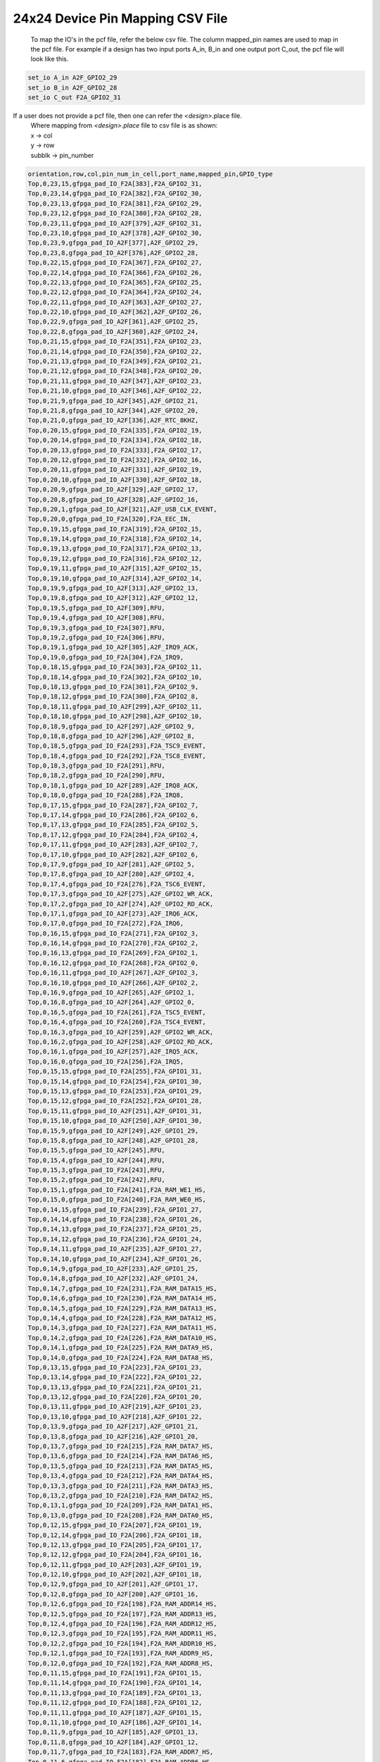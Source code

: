 .. index::
   single: 24x24 Device Pin Mapping CSV file 

24x24 Device Pin Mapping CSV File
======================================


 To map the IO's in the pcf file, refer the below csv file. The column mapped_pin names are used to map in the pcf file.
 For example if a design has two input ports A_in, B_in and one output port C_out, the pcf file will look like this.

.. code-block:: none

   set_io A_in A2F_GPIO2_29
   set_io B_in A2F_GPIO2_28
   set_io C_out F2A_GPIO2_31

If a user does not provide a pcf file, then one can refer the *<design>*.place file.
    | Where mapping from *<design>.place* file to csv file is as shown:
    | x -> col
    | y -> row
    | subblk -> pin_number 

.. code-block:: none

    orientation,row,col,pin_num_in_cell,port_name,mapped_pin,GPIO_type
    Top,0,23,15,gfpga_pad_IO_F2A[383],F2A_GPIO2_31,
    Top,0,23,14,gfpga_pad_IO_F2A[382],F2A_GPIO2_30,
    Top,0,23,13,gfpga_pad_IO_F2A[381],F2A_GPIO2_29,
    Top,0,23,12,gfpga_pad_IO_F2A[380],F2A_GPIO2_28,
    Top,0,23,11,gfpga_pad_IO_A2F[379],A2F_GPIO2_31,
    Top,0,23,10,gfpga_pad_IO_A2F[378],A2F_GPIO2_30,
    Top,0,23,9,gfpga_pad_IO_A2F[377],A2F_GPIO2_29,
    Top,0,23,8,gfpga_pad_IO_A2F[376],A2F_GPIO2_28,
    Top,0,22,15,gfpga_pad_IO_F2A[367],F2A_GPIO2_27,
    Top,0,22,14,gfpga_pad_IO_F2A[366],F2A_GPIO2_26,
    Top,0,22,13,gfpga_pad_IO_F2A[365],F2A_GPIO2_25,
    Top,0,22,12,gfpga_pad_IO_F2A[364],F2A_GPIO2_24,
    Top,0,22,11,gfpga_pad_IO_A2F[363],A2F_GPIO2_27,
    Top,0,22,10,gfpga_pad_IO_A2F[362],A2F_GPIO2_26,
    Top,0,22,9,gfpga_pad_IO_A2F[361],A2F_GPIO2_25,
    Top,0,22,8,gfpga_pad_IO_A2F[360],A2F_GPIO2_24,
    Top,0,21,15,gfpga_pad_IO_F2A[351],F2A_GPIO2_23,
    Top,0,21,14,gfpga_pad_IO_F2A[350],F2A_GPIO2_22,
    Top,0,21,13,gfpga_pad_IO_F2A[349],F2A_GPIO2_21,
    Top,0,21,12,gfpga_pad_IO_F2A[348],F2A_GPIO2_20,
    Top,0,21,11,gfpga_pad_IO_A2F[347],A2F_GPIO2_23,
    Top,0,21,10,gfpga_pad_IO_A2F[346],A2F_GPIO2_22,
    Top,0,21,9,gfpga_pad_IO_A2F[345],A2F_GPIO2_21,
    Top,0,21,8,gfpga_pad_IO_A2F[344],A2F_GPIO2_20,
    Top,0,21,0,gfpga_pad_IO_A2F[336],A2F_RTC_8KHZ,
    Top,0,20,15,gfpga_pad_IO_F2A[335],F2A_GPIO2_19,
    Top,0,20,14,gfpga_pad_IO_F2A[334],F2A_GPIO2_18,
    Top,0,20,13,gfpga_pad_IO_F2A[333],F2A_GPIO2_17,
    Top,0,20,12,gfpga_pad_IO_F2A[332],F2A_GPIO2_16,
    Top,0,20,11,gfpga_pad_IO_A2F[331],A2F_GPIO2_19,
    Top,0,20,10,gfpga_pad_IO_A2F[330],A2F_GPIO2_18,
    Top,0,20,9,gfpga_pad_IO_A2F[329],A2F_GPIO2_17,
    Top,0,20,8,gfpga_pad_IO_A2F[328],A2F_GPIO2_16,
    Top,0,20,1,gfpga_pad_IO_A2F[321],A2F_USB_CLK_EVENT,
    Top,0,20,0,gfpga_pad_IO_F2A[320],F2A_EEC_IN,
    Top,0,19,15,gfpga_pad_IO_F2A[319],F2A_GPIO2_15,
    Top,0,19,14,gfpga_pad_IO_F2A[318],F2A_GPIO2_14,
    Top,0,19,13,gfpga_pad_IO_F2A[317],F2A_GPIO2_13,
    Top,0,19,12,gfpga_pad_IO_F2A[316],F2A_GPIO2_12,
    Top,0,19,11,gfpga_pad_IO_A2F[315],A2F_GPIO2_15,
    Top,0,19,10,gfpga_pad_IO_A2F[314],A2F_GPIO2_14,
    Top,0,19,9,gfpga_pad_IO_A2F[313],A2F_GPIO2_13,
    Top,0,19,8,gfpga_pad_IO_A2F[312],A2F_GPIO2_12,
    Top,0,19,5,gfpga_pad_IO_A2F[309],RFU,
    Top,0,19,4,gfpga_pad_IO_A2F[308],RFU,
    Top,0,19,3,gfpga_pad_IO_F2A[307],RFU,
    Top,0,19,2,gfpga_pad_IO_F2A[306],RFU,
    Top,0,19,1,gfpga_pad_IO_A2F[305],A2F_IRQ9_ACK,
    Top,0,19,0,gfpga_pad_IO_F2A[304],F2A_IRQ9,
    Top,0,18,15,gfpga_pad_IO_F2A[303],F2A_GPIO2_11,
    Top,0,18,14,gfpga_pad_IO_F2A[302],F2A_GPIO2_10,
    Top,0,18,13,gfpga_pad_IO_F2A[301],F2A_GPIO2_9,
    Top,0,18,12,gfpga_pad_IO_F2A[300],F2A_GPIO2_8,
    Top,0,18,11,gfpga_pad_IO_A2F[299],A2F_GPIO2_11,
    Top,0,18,10,gfpga_pad_IO_A2F[298],A2F_GPIO2_10,
    Top,0,18,9,gfpga_pad_IO_A2F[297],A2F_GPIO2_9,
    Top,0,18,8,gfpga_pad_IO_A2F[296],A2F_GPIO2_8,
    Top,0,18,5,gfpga_pad_IO_F2A[293],F2A_TSC9_EVENT,
    Top,0,18,4,gfpga_pad_IO_F2A[292],F2A_TSC8_EVENT,
    Top,0,18,3,gfpga_pad_IO_F2A[291],RFU,
    Top,0,18,2,gfpga_pad_IO_F2A[290],RFU,
    Top,0,18,1,gfpga_pad_IO_A2F[289],A2F_IRQ8_ACK,
    Top,0,18,0,gfpga_pad_IO_F2A[288],F2A_IRQ8,
    Top,0,17,15,gfpga_pad_IO_F2A[287],F2A_GPIO2_7,
    Top,0,17,14,gfpga_pad_IO_F2A[286],F2A_GPIO2_6,
    Top,0,17,13,gfpga_pad_IO_F2A[285],F2A_GPIO2_5,
    Top,0,17,12,gfpga_pad_IO_F2A[284],F2A_GPIO2_4,
    Top,0,17,11,gfpga_pad_IO_A2F[283],A2F_GPIO2_7,
    Top,0,17,10,gfpga_pad_IO_A2F[282],A2F_GPIO2_6,
    Top,0,17,9,gfpga_pad_IO_A2F[281],A2F_GPIO2_5,
    Top,0,17,8,gfpga_pad_IO_A2F[280],A2F_GPIO2_4,
    Top,0,17,4,gfpga_pad_IO_F2A[276],F2A_TSC6_EVENT,
    Top,0,17,3,gfpga_pad_IO_A2F[275],A2F_GPIO2_WR_ACK,
    Top,0,17,2,gfpga_pad_IO_A2F[274],A2F_GPIO2_RD_ACK,
    Top,0,17,1,gfpga_pad_IO_A2F[273],A2F_IRQ6_ACK,
    Top,0,17,0,gfpga_pad_IO_F2A[272],F2A_IRQ6,
    Top,0,16,15,gfpga_pad_IO_F2A[271],F2A_GPIO2_3,
    Top,0,16,14,gfpga_pad_IO_F2A[270],F2A_GPIO2_2,
    Top,0,16,13,gfpga_pad_IO_F2A[269],F2A_GPIO2_1,
    Top,0,16,12,gfpga_pad_IO_F2A[268],F2A_GPIO2_0,
    Top,0,16,11,gfpga_pad_IO_A2F[267],A2F_GPIO2_3,
    Top,0,16,10,gfpga_pad_IO_A2F[266],A2F_GPIO2_2,
    Top,0,16,9,gfpga_pad_IO_A2F[265],A2F_GPIO2_1,
    Top,0,16,8,gfpga_pad_IO_A2F[264],A2F_GPIO2_0,
    Top,0,16,5,gfpga_pad_IO_F2A[261],F2A_TSC5_EVENT,
    Top,0,16,4,gfpga_pad_IO_F2A[260],F2A_TSC4_EVENT,
    Top,0,16,3,gfpga_pad_IO_A2F[259],A2F_GPIO2_WR_ACK,
    Top,0,16,2,gfpga_pad_IO_A2F[258],A2F_GPIO2_RD_ACK,
    Top,0,16,1,gfpga_pad_IO_A2F[257],A2F_IRQ5_ACK,
    Top,0,16,0,gfpga_pad_IO_F2A[256],F2A_IRQ5,
    Top,0,15,15,gfpga_pad_IO_F2A[255],F2A_GPIO1_31,
    Top,0,15,14,gfpga_pad_IO_F2A[254],F2A_GPIO1_30,
    Top,0,15,13,gfpga_pad_IO_F2A[253],F2A_GPIO1_29,
    Top,0,15,12,gfpga_pad_IO_F2A[252],F2A_GPIO1_28,
    Top,0,15,11,gfpga_pad_IO_A2F[251],A2F_GPIO1_31,
    Top,0,15,10,gfpga_pad_IO_A2F[250],A2F_GPIO1_30,
    Top,0,15,9,gfpga_pad_IO_A2F[249],A2F_GPIO1_29,
    Top,0,15,8,gfpga_pad_IO_A2F[248],A2F_GPIO1_28,
    Top,0,15,5,gfpga_pad_IO_A2F[245],RFU,
    Top,0,15,4,gfpga_pad_IO_A2F[244],RFU,
    Top,0,15,3,gfpga_pad_IO_F2A[243],RFU,
    Top,0,15,2,gfpga_pad_IO_F2A[242],RFU,
    Top,0,15,1,gfpga_pad_IO_F2A[241],F2A_RAM_WE1_HS,
    Top,0,15,0,gfpga_pad_IO_F2A[240],F2A_RAM_WE0_HS,
    Top,0,14,15,gfpga_pad_IO_F2A[239],F2A_GPIO1_27,
    Top,0,14,14,gfpga_pad_IO_F2A[238],F2A_GPIO1_26,
    Top,0,14,13,gfpga_pad_IO_F2A[237],F2A_GPIO1_25,
    Top,0,14,12,gfpga_pad_IO_F2A[236],F2A_GPIO1_24,
    Top,0,14,11,gfpga_pad_IO_A2F[235],A2F_GPIO1_27,
    Top,0,14,10,gfpga_pad_IO_A2F[234],A2F_GPIO1_26,
    Top,0,14,9,gfpga_pad_IO_A2F[233],A2F_GPIO1_25,
    Top,0,14,8,gfpga_pad_IO_A2F[232],A2F_GPIO1_24,
    Top,0,14,7,gfpga_pad_IO_F2A[231],F2A_RAM_DATA15_HS,
    Top,0,14,6,gfpga_pad_IO_F2A[230],F2A_RAM_DATA14_HS,
    Top,0,14,5,gfpga_pad_IO_F2A[229],F2A_RAM_DATA13_HS,
    Top,0,14,4,gfpga_pad_IO_F2A[228],F2A_RAM_DATA12_HS,
    Top,0,14,3,gfpga_pad_IO_F2A[227],F2A_RAM_DATA11_HS,
    Top,0,14,2,gfpga_pad_IO_F2A[226],F2A_RAM_DATA10_HS,
    Top,0,14,1,gfpga_pad_IO_F2A[225],F2A_RAM_DATA9_HS,
    Top,0,14,0,gfpga_pad_IO_F2A[224],F2A_RAM_DATA8_HS,
    Top,0,13,15,gfpga_pad_IO_F2A[223],F2A_GPIO1_23,
    Top,0,13,14,gfpga_pad_IO_F2A[222],F2A_GPIO1_22,
    Top,0,13,13,gfpga_pad_IO_F2A[221],F2A_GPIO1_21,
    Top,0,13,12,gfpga_pad_IO_F2A[220],F2A_GPIO1_20,
    Top,0,13,11,gfpga_pad_IO_A2F[219],A2F_GPIO1_23,
    Top,0,13,10,gfpga_pad_IO_A2F[218],A2F_GPIO1_22,
    Top,0,13,9,gfpga_pad_IO_A2F[217],A2F_GPIO1_21,
    Top,0,13,8,gfpga_pad_IO_A2F[216],A2F_GPIO1_20,
    Top,0,13,7,gfpga_pad_IO_F2A[215],F2A_RAM_DATA7_HS,
    Top,0,13,6,gfpga_pad_IO_F2A[214],F2A_RAM_DATA6_HS,
    Top,0,13,5,gfpga_pad_IO_F2A[213],F2A_RAM_DATA5_HS,
    Top,0,13,4,gfpga_pad_IO_F2A[212],F2A_RAM_DATA4_HS,
    Top,0,13,3,gfpga_pad_IO_F2A[211],F2A_RAM_DATA3_HS,
    Top,0,13,2,gfpga_pad_IO_F2A[210],F2A_RAM_DATA2_HS,
    Top,0,13,1,gfpga_pad_IO_F2A[209],F2A_RAM_DATA1_HS,
    Top,0,13,0,gfpga_pad_IO_F2A[208],F2A_RAM_DATA0_HS,
    Top,0,12,15,gfpga_pad_IO_F2A[207],F2A_GPIO1_19,
    Top,0,12,14,gfpga_pad_IO_F2A[206],F2A_GPIO1_18,
    Top,0,12,13,gfpga_pad_IO_F2A[205],F2A_GPIO1_17,
    Top,0,12,12,gfpga_pad_IO_F2A[204],F2A_GPIO1_16,
    Top,0,12,11,gfpga_pad_IO_A2F[203],A2F_GPIO1_19,
    Top,0,12,10,gfpga_pad_IO_A2F[202],A2F_GPIO1_18,
    Top,0,12,9,gfpga_pad_IO_A2F[201],A2F_GPIO1_17,
    Top,0,12,8,gfpga_pad_IO_A2F[200],A2F_GPIO1_16,
    Top,0,12,6,gfpga_pad_IO_F2A[198],F2A_RAM_ADDR14_HS,
    Top,0,12,5,gfpga_pad_IO_F2A[197],F2A_RAM_ADDR13_HS,
    Top,0,12,4,gfpga_pad_IO_F2A[196],F2A_RAM_ADDR12_HS,
    Top,0,12,3,gfpga_pad_IO_F2A[195],F2A_RAM_ADDR11_HS,
    Top,0,12,2,gfpga_pad_IO_F2A[194],F2A_RAM_ADDR10_HS,
    Top,0,12,1,gfpga_pad_IO_F2A[193],F2A_RAM_ADDR9_HS,
    Top,0,12,0,gfpga_pad_IO_F2A[192],F2A_RAM_ADDR8_HS,
    Top,0,11,15,gfpga_pad_IO_F2A[191],F2A_GPIO1_15,
    Top,0,11,14,gfpga_pad_IO_F2A[190],F2A_GPIO1_14,
    Top,0,11,13,gfpga_pad_IO_F2A[189],F2A_GPIO1_13,
    Top,0,11,12,gfpga_pad_IO_F2A[188],F2A_GPIO1_12,
    Top,0,11,11,gfpga_pad_IO_A2F[187],A2F_GPIO1_15,
    Top,0,11,10,gfpga_pad_IO_A2F[186],A2F_GPIO1_14,
    Top,0,11,9,gfpga_pad_IO_A2F[185],A2F_GPIO1_13,
    Top,0,11,8,gfpga_pad_IO_A2F[184],A2F_GPIO1_12,
    Top,0,11,7,gfpga_pad_IO_F2A[183],F2A_RAM_ADDR7_HS,
    Top,0,11,6,gfpga_pad_IO_F2A[182],F2A_RAM_ADDR6_HS,
    Top,0,11,5,gfpga_pad_IO_F2A[181],F2A_RAM_ADDR5_HS,
    Top,0,11,4,gfpga_pad_IO_F2A[180],F2A_RAM_ADDR4_HS,
    Top,0,11,3,gfpga_pad_IO_F2A[179],F2A_RAM_ADDR3_HS,
    Top,0,11,2,gfpga_pad_IO_F2A[178],F2A_RAM_ADDR2_HS,
    Top,0,11,1,gfpga_pad_IO_F2A[177],F2A_RAM_ADDR1_HS,
    Top,0,11,0,gfpga_pad_IO_F2A[176],F2A_RAM_CE_HS,
    Top,0,10,15,gfpga_pad_IO_F2A[175],F2A_GPIO1_11,
    Top,0,10,14,gfpga_pad_IO_F2A[174],F2A_GPIO1_10,
    Top,0,10,13,gfpga_pad_IO_F2A[173],F2A_GPIO1_9,
    Top,0,10,12,gfpga_pad_IO_F2A[172],F2A_GPIO1_8,
    Top,0,10,11,gfpga_pad_IO_A2F[171],A2F_GPIO1_11,
    Top,0,10,10,gfpga_pad_IO_A2F[170],A2F_GPIO1_10,
    Top,0,10,9,gfpga_pad_IO_A2F[169],A2F_GPIO1_9,
    Top,0,10,8,gfpga_pad_IO_A2F[168],A2F_GPIO1_8,
    Top,0,10,7,gfpga_pad_IO_A2F[167],A2F_RAM_DATA7_HS,
    Top,0,10,6,gfpga_pad_IO_A2F[166],A2F_RAM_DATA6_HS,
    Top,0,10,5,gfpga_pad_IO_A2F[165],A2F_RAM_DATA5_HS,
    Top,0,10,4,gfpga_pad_IO_A2F[164],A2F_RAM_DATA4_HS,
    Top,0,10,3,gfpga_pad_IO_A2F[163],A2F_RAM_DATA3_HS,
    Top,0,10,2,gfpga_pad_IO_A2F[162],A2F_RAM_DATA2_HS,
    Top,0,10,1,gfpga_pad_IO_A2F[161],A2F_RAM_DATA1_HS,
    Top,0,10,0,gfpga_pad_IO_A2F[160],A2F_RAM_DATA0_HS,
    Top,0,9,15,gfpga_pad_IO_F2A[159],F2A_GPIO1_7,
    Top,0,9,14,gfpga_pad_IO_F2A[158],F2A_GPIO1_6,
    Top,0,9,13,gfpga_pad_IO_F2A[157],F2A_GPIO1_5,
    Top,0,9,12,gfpga_pad_IO_F2A[156],F2A_GPIO1_4,
    Top,0,9,11,gfpga_pad_IO_A2F[155],A2F_GPIO1_7,
    Top,0,9,10,gfpga_pad_IO_A2F[154],A2F_GPIO1_6,
    Top,0,9,9,gfpga_pad_IO_A2F[153],A2F_GPIO1_5,
    Top,0,9,8,gfpga_pad_IO_A2F[152],A2F_GPIO1_4,
    Top,0,9,7,gfpga_pad_IO_A2F[151],A2F_RAM_DATA15_HS,
    Top,0,9,6,gfpga_pad_IO_A2F[150],A2F_RAM_DATA14_HS,
    Top,0,9,5,gfpga_pad_IO_A2F[149],A2F_RAM_DATA13_HS,
    Top,0,9,4,gfpga_pad_IO_A2F[148],A2F_RAM_DATA12_HS,
    Top,0,9,3,gfpga_pad_IO_A2F[147],A2F_RAM_DATA11_HS,
    Top,0,9,2,gfpga_pad_IO_A2F[146],A2F_RAM_DATA10_HS,
    Top,0,9,1,gfpga_pad_IO_A2F[145],A2F_RAM_DATA9_HS,
    Top,0,9,0,gfpga_pad_IO_A2F[144],A2F_RAM_DATA8_HS,
    Top,0,8,15,gfpga_pad_IO_F2A[143],F2A_GPIO1_3,
    Top,0,8,14,gfpga_pad_IO_F2A[142],F2A_GPIO1_2,
    Top,0,8,13,gfpga_pad_IO_F2A[141],F2A_GPIO1_1,
    Top,0,8,12,gfpga_pad_IO_F2A[140],F2A_GPIO1_0,
    Top,0,8,11,gfpga_pad_IO_A2F[139],A2F_GPIO1_3,
    Top,0,8,10,gfpga_pad_IO_A2F[138],A2F_GPIO1_2,
    Top,0,8,9,gfpga_pad_IO_A2F[137],A2F_GPIO1_1,
    Top,0,8,8,gfpga_pad_IO_A2F[136],A2F_GPIO1_0,
    Top,0,8,5,gfpga_pad_IO_F2A[133],F2A_TSC3_EVENT,
    Top,0,8,4,gfpga_pad_IO_F2A[132],F2A_TSC2_EVENT,
    Top,0,8,3,gfpga_pad_IO_A2F[131],A2F_GPIO0_WR_ACK,
    Top,0,8,2,gfpga_pad_IO_A2F[130],A2F_GPIO0_RD_ACK,
    Top,0,8,1,gfpga_pad_IO_A2F[129],A2F_IRQ4_ACK,
    Top,0,8,0,gfpga_pad_IO_F2A[128],F2A_IRQ4,
    Top,0,7,15,gfpga_pad_IO_F2A[127],F2A_GPIO0_31,
    Top,0,7,14,gfpga_pad_IO_F2A[126],F2A_GPIO0_30,
    Top,0,7,13,gfpga_pad_IO_F2A[125],F2A_GPIO0_29,
    Top,0,7,12,gfpga_pad_IO_F2A[124],F2A_GPIO0_28,
    Top,0,7,11,gfpga_pad_IO_A2F[123],A2F_GPIO0_31,
    Top,0,7,10,gfpga_pad_IO_A2F[122],A2F_GPIO0_30,
    Top,0,7,9,gfpga_pad_IO_A2F[121],A2F_GPIO0_29,
    Top,0,7,8,gfpga_pad_IO_A2F[120],A2F_GPIO0_28,
    Top,0,7,5,gfpga_pad_IO_F2A[117],F2A_TSC1_EVENT,
    Top,0,7,4,gfpga_pad_IO_F2A[116],F2A_TSC0_EVENT,
    Top,0,7,3,gfpga_pad_IO_A2F[115],A2F_GPIO1_WR_ACK,
    Top,0,7,2,gfpga_pad_IO_A2F[114],A2F_GPIO1_RD_ACK,
    Top,0,7,1,gfpga_pad_IO_A2F[113],A2F_IRQ3_ACK,
    Top,0,7,0,gfpga_pad_IO_F2A[112],F2A_IRQ3,
    Top,0,6,15,gfpga_pad_IO_F2A[111],F2A_GPIO0_27,
    Top,0,6,14,gfpga_pad_IO_F2A[110],F2A_GPIO0_26,
    Top,0,6,13,gfpga_pad_IO_F2A[109],F2A_GPIO0_25,
    Top,0,6,12,gfpga_pad_IO_F2A[108],F2A_GPIO0_24,
    Top,0,6,11,gfpga_pad_IO_A2F[107],A2F_GPIO0_27,
    Top,0,6,10,gfpga_pad_IO_A2F[106],A2F_GPIO0_26,
    Top,0,6,9,gfpga_pad_IO_A2F[105],A2F_GPIO0_25,
    Top,0,6,8,gfpga_pad_IO_A2F[104],A2F_GPIO0_24,
    Top,0,6,5,gfpga_pad_IO_A2F[101],RFU,
    Top,0,6,4,gfpga_pad_IO_A2F[100],RFU,
    Top,0,6,3,gfpga_pad_IO_F2A[99],RFU,
    Top,0,6,2,gfpga_pad_IO_F2A[98],RFU,
    Top,0,6,1,gfpga_pad_IO_A2F[97],A2F_IRQ2_ACK,
    Top,0,6,0,gfpga_pad_IO_F2A[96],F2A_IRQ2,
    Top,0,5,15,gfpga_pad_IO_F2A[95],F2A_GPIO0_23,
    Top,0,5,14,gfpga_pad_IO_F2A[94],F2A_GPIO0_22,
    Top,0,5,13,gfpga_pad_IO_F2A[93],F2A_GPIO0_21,
    Top,0,5,12,gfpga_pad_IO_F2A[92],F2A_GPIO0_20,
    Top,0,5,11,gfpga_pad_IO_A2F[91],A2F_GPIO0_23,
    Top,0,5,10,gfpga_pad_IO_A2F[90],A2F_GPIO0_22,
    Top,0,5,9,gfpga_pad_IO_A2F[89],A2F_GPIO0_21,
    Top,0,5,8,gfpga_pad_IO_A2F[88],A2F_GPIO0_20,
    Top,0,5,5,gfpga_pad_IO_A2F[85],RFU,
    Top,0,5,4,gfpga_pad_IO_A2F[84],RFU,
    Top,0,5,3,gfpga_pad_IO_F2A[83],RFU,
    Top,0,5,2,gfpga_pad_IO_F2A[82],RFU,
    Top,0,5,1,gfpga_pad_IO_A2F[81],A2F_IRQ1_ACK,
    Top,0,5,0,gfpga_pad_IO_F2A[80],F2A_IRQ1,
    Top,0,4,15,gfpga_pad_IO_F2A[79],F2A_GPIO0_19,
    Top,0,4,14,gfpga_pad_IO_F2A[78],F2A_GPIO0_18,
    Top,0,4,13,gfpga_pad_IO_F2A[77],F2A_GPIO0_17,
    Top,0,4,12,gfpga_pad_IO_F2A[76],F2A_GPIO0_16,
    Top,0,4,11,gfpga_pad_IO_A2F[75],A2F_GPIO0_19,
    Top,0,4,10,gfpga_pad_IO_A2F[74],A2F_GPIO0_18,
    Top,0,4,9,gfpga_pad_IO_A2F[73],A2F_GPIO0_17,
    Top,0,4,8,gfpga_pad_IO_A2F[72],A2F_GPIO0_16,
    Top,0,4,1,gfpga_pad_IO_A2F[65],A2F_IRQ0_ACK,
    Top,0,4,0,gfpga_pad_IO_F2A[64],F2A_IRQ0,
    Top,0,3,15,gfpga_pad_IO_F2A[63],F2A_GPIO0_15,
    Top,0,3,14,gfpga_pad_IO_F2A[62],F2A_GPIO0_14,
    Top,0,3,13,gfpga_pad_IO_F2A[61],F2A_GPIO0_13,
    Top,0,3,12,gfpga_pad_IO_F2A[60],F2A_GPIO0_12,
    Top,0,3,11,gfpga_pad_IO_A2F[59],A2F_GPIO0_15,
    Top,0,3,10,gfpga_pad_IO_A2F[58],A2F_GPIO0_14,
    Top,0,3,9,gfpga_pad_IO_A2F[57],A2F_GPIO0_13,
    Top,0,3,8,gfpga_pad_IO_A2F[56],A2F_GPIO0_12,
    Top,0,3,0,gfpga_pad_IO_A2F[48],A2F_GLOBAL_MUTE,
    Top,0,2,15,gfpga_pad_IO_F2A[47],F2A_GPIO0_11,
    Top,0,2,14,gfpga_pad_IO_F2A[46],F2A_GPIO0_10,
    Top,0,2,13,gfpga_pad_IO_F2A[45],F2A_GPIO0_9,
    Top,0,2,12,gfpga_pad_IO_F2A[44],F2A_GPIO0_8,
    Top,0,2,11,gfpga_pad_IO_A2F[43],A2F_GPIO0_11,
    Top,0,2,10,gfpga_pad_IO_A2F[42],A2F_GPIO0_10,
    Top,0,2,9,gfpga_pad_IO_A2F[41],A2F_GPIO0_9,
    Top,0,2,8,gfpga_pad_IO_A2F[40],A2F_GPIO0_8,
    Top,0,2,0,gfpga_pad_IO_F2A[32],F2A_LB_CLK_T,
    Top,0,1,15,gfpga_pad_IO_F2A[31],F2A_GPIO0_7,
    Top,0,1,14,gfpga_pad_IO_F2A[30],F2A_GPIO0_6,
    Top,0,1,13,gfpga_pad_IO_F2A[29],F2A_GPIO0_5,
    Top,0,1,12,gfpga_pad_IO_F2A[28],F2A_GPIO0_4,
    Top,0,1,11,gfpga_pad_IO_A2F[27],A2F_GPIO0_7,
    Top,0,1,10,gfpga_pad_IO_A2F[26],A2F_GPIO0_6,
    Top,0,1,9,gfpga_pad_IO_A2F[25],A2F_GPIO0_5,
    Top,0,1,8,gfpga_pad_IO_A2F[24],A2F_GPIO0_4,
    Top,0,0,15,gfpga_pad_IO_F2A[15],F2A_GPIO0_3,
    Top,0,0,14,gfpga_pad_IO_F2A[14],F2A_GPIO0_2,
    Top,0,0,13,gfpga_pad_IO_F2A[13],F2A_GPIO0_1,
    Top,0,0,12,gfpga_pad_IO_F2A[12],F2A_GPIO0_0,
    Top,0,0,11,gfpga_pad_IO_A2F[11],A2F_GPIO0_3,
    Top,0,0,10,gfpga_pad_IO_A2F[10],A2F_GPIO0_2,
    Top,0,0,9,gfpga_pad_IO_A2F[9],A2F_GPIO0_1,
    Top,0,0,8,gfpga_pad_IO_A2F[8],A2F_GPIO0_0,
    Right,20,24,2,gfpga_pad_IO_A2F[706],P2F_GPIO112_IN,
    Right,20,24,1,gfpga_pad_IO_F2A[705],F2P_GPIO112_OUT,
    Right,20,24,0,gfpga_pad_IO_F2A[704],F2P_GPIO112_OE,
    Right,19,24,6,gfpga_pad_IO_A2F[694],P2F_GPIO113_IN,
    Right,19,24,5,gfpga_pad_IO_F2A[693],F2P_GPIO113_OUT,
    Right,19,24,4,gfpga_pad_IO_F2A[692],F2P_GPIO113_OE,
    Right,19,24,2,gfpga_pad_IO_A2F[690],P2F_GPIO114_IN,
    Right,19,24,1,gfpga_pad_IO_F2A[689],F2P_GPIO114_OUT,
    Right,19,24,0,gfpga_pad_IO_F2A[688],F2P_GPIO114_OE,
    Right,18,24,6,gfpga_pad_IO_A2F[678],P2F_GPIO115_IN,
    Right,18,24,5,gfpga_pad_IO_F2A[677],F2P_GPIO115_OUT,
    Right,18,24,4,gfpga_pad_IO_F2A[676],F2P_GPIO115_OE,
    Right,18,24,2,gfpga_pad_IO_A2F[674],P2F_GPIO116_IN,
    Right,18,24,1,gfpga_pad_IO_F2A[673],F2P_GPIO116_OUT,
    Right,18,24,0,gfpga_pad_IO_F2A[672],F2P_GPIO116_OE,
    Right,17,24,14,gfpga_pad_IO_A2F[670],RFU,
    Right,17,24,13,gfpga_pad_IO_F2A[669],RFU,
    Right,17,24,12,gfpga_pad_IO_F2A[668],RFU,
    Right,17,24,10,gfpga_pad_IO_A2F[666],RFU,
    Right,17,24,9,gfpga_pad_IO_F2A[665],RFU,
    Right,17,24,8,gfpga_pad_IO_F2A[664],RFU,
    Right,17,24,6,gfpga_pad_IO_A2F[662],P2F_GPIO117_IN,
    Right,17,24,5,gfpga_pad_IO_F2A[661],F2P_GPIO117_OUT,
    Right,17,24,4,gfpga_pad_IO_F2A[660],F2P_GPIO117_OE,
    Right,17,24,2,gfpga_pad_IO_A2F[658],P2F_GPIO118_IN,
    Right,17,24,1,gfpga_pad_IO_F2A[657],F2P_GPIO118_OUT,
    Right,17,24,0,gfpga_pad_IO_F2A[656],F2P_GPIO118_OE,
    Right,16,24,14,gfpga_pad_IO_A2F[654],RFU,
    Right,16,24,13,gfpga_pad_IO_F2A[653],RFU,
    Right,16,24,12,gfpga_pad_IO_F2A[652],RFU,
    Right,16,24,10,gfpga_pad_IO_A2F[650],RFU,
    Right,16,24,9,gfpga_pad_IO_F2A[649],RFU,
    Right,16,24,8,gfpga_pad_IO_F2A[648],RFU,
    Right,16,24,6,gfpga_pad_IO_A2F[646],P2F_GPIO119_IN,
    Right,16,24,5,gfpga_pad_IO_F2A[645],F2P_GPIO119_OUT,
    Right,16,24,4,gfpga_pad_IO_F2A[644],F2P_GPIO119_OE,
    Right,16,24,2,gfpga_pad_IO_A2F[642],P2F_GPIO120_IN,
    Right,16,24,1,gfpga_pad_IO_F2A[641],F2P_GPIO120_OUT,
    Right,16,24,0,gfpga_pad_IO_F2A[640],F2P_GPIO120_OE,
    Right,15,24,14,gfpga_pad_IO_A2F[638],P2F_GPIO121_IN,
    Right,15,24,13,gfpga_pad_IO_F2A[637],F2P_GPIO121_OUT,
    Right,15,24,12,gfpga_pad_IO_F2A[636],F2P_GPIO121_OE,
    Right,15,24,10,gfpga_pad_IO_A2F[634],P2F_GPIO122_IN,
    Right,15,24,9,gfpga_pad_IO_F2A[633],F2P_GPIO122_OUT,
    Right,15,24,8,gfpga_pad_IO_F2A[632],F2P_GPIO122_OE,
    Right,15,24,6,gfpga_pad_IO_A2F[630],P2F_GPIO123_IN,
    Right,15,24,5,gfpga_pad_IO_F2A[629],F2P_GPIO123_OUT,
    Right,15,24,4,gfpga_pad_IO_F2A[628],F2P_GPIO123_OE,
    Right,15,24,2,gfpga_pad_IO_A2F[626],P2F_GPIO124_IN,
    Right,15,24,1,gfpga_pad_IO_F2A[625],F2P_GPIO124_OUT,
    Right,15,24,0,gfpga_pad_IO_F2A[624],F2P_GPIO124_OE,
    Right,14,24,14,gfpga_pad_IO_A2F[622],P2F_GPIO125_IN,
    Right,14,24,13,gfpga_pad_IO_F2A[621],F2P_GPIO125_OUT,
    Right,14,24,12,gfpga_pad_IO_F2A[620],F2P_GPIO125_OE,
    Right,14,24,10,gfpga_pad_IO_A2F[618],P2F_GPIO126_IN,
    Right,14,24,9,gfpga_pad_IO_F2A[617],F2P_GPIO126_OUT,
    Right,14,24,8,gfpga_pad_IO_F2A[616],F2P_GPIO126_OE,
    Right,14,24,6,gfpga_pad_IO_A2F[614],P2F_GPIO127_IN,
    Right,14,24,5,gfpga_pad_IO_F2A[613],F2P_GPIO127_OUT,
    Right,14,24,4,gfpga_pad_IO_F2A[612],F2P_GPIO127_OE,
    Right,14,24,2,gfpga_pad_IO_A2F[610],P2F_GPIO128_IN,
    Right,14,24,1,gfpga_pad_IO_F2A[609],F2P_GPIO128_OUT,
    Right,14,24,0,gfpga_pad_IO_F2A[608],F2P_GPIO128_OE,
    Right,13,24,14,gfpga_pad_IO_A2F[606],P2F_GPIO129_IN,
    Right,13,24,13,gfpga_pad_IO_F2A[605],F2P_GPIO129_OUT,
    Right,13,24,12,gfpga_pad_IO_F2A[604],F2P_GPIO129_OE,
    Right,13,24,10,gfpga_pad_IO_A2F[602],P2F_GPIO130_IN,
    Right,13,24,9,gfpga_pad_IO_F2A[601],F2P_GPIO130_OUT,
    Right,13,24,8,gfpga_pad_IO_F2A[600],F2P_GPIO130_OE,
    Right,13,24,6,gfpga_pad_IO_A2F[598],P2F_GPIO131_IN,
    Right,13,24,5,gfpga_pad_IO_F2A[597],F2P_GPIO131_OUT,
    Right,13,24,4,gfpga_pad_IO_F2A[596],F2P_GPIO131_OE,
    Right,13,24,2,gfpga_pad_IO_A2F[594],P2F_GPIO132_IN,
    Right,13,24,1,gfpga_pad_IO_F2A[593],F2P_GPIO132_OUT,
    Right,13,24,0,gfpga_pad_IO_F2A[592],F2P_GPIO132_OE,
    Right,12,24,14,gfpga_pad_IO_A2F[590],P2F_GPIO133_IN,
    Right,12,24,13,gfpga_pad_IO_F2A[589],F2P_GPIO133_OUT,
    Right,12,24,12,gfpga_pad_IO_F2A[588],F2P_GPIO133_OE,
    Right,12,24,10,gfpga_pad_IO_A2F[586],P2F_GPIO134_IN,
    Right,12,24,9,gfpga_pad_IO_F2A[585],F2P_GPIO134_OUT,
    Right,12,24,8,gfpga_pad_IO_F2A[584],F2P_GPIO134_OE,
    Right,12,24,6,gfpga_pad_IO_A2F[582],P2F_AES0_RX_IN,
    Right,12,24,5,gfpga_pad_IO_F2A[581],F2P_AES0_RX_OUT,
    Right,12,24,4,gfpga_pad_IO_F2A[580],F2P_AES0_RX_OE,
    Right,12,24,2,gfpga_pad_IO_A2F[578],P2F_AES0_TX_IN,
    Right,12,24,1,gfpga_pad_IO_F2A[577],F2P_AES0_TX_OUT,
    Right,12,24,0,gfpga_pad_IO_F2A[576],F2P_AES0_TX_OE,
    Right,11,24,14,gfpga_pad_IO_A2F[574],P2F_AES1_RX_IN,
    Right,11,24,13,gfpga_pad_IO_F2A[573],F2P_AES1_RX_OUT,
    Right,11,24,12,gfpga_pad_IO_F2A[572],F2P_AES1_RX_OE,
    Right,11,24,10,gfpga_pad_IO_A2F[570],P2F_AES1_TX_IN,
    Right,11,24,9,gfpga_pad_IO_F2A[569],F2P_AES1_TX_OUT,
    Right,11,24,8,gfpga_pad_IO_F2A[568],F2P_AES1_TX_OE,
    Right,11,24,6,gfpga_pad_IO_A2F[566],P2F_AES2_RX_IN,
    Right,11,24,5,gfpga_pad_IO_F2A[565],F2P_AES2_RX_OUT,
    Right,11,24,4,gfpga_pad_IO_F2A[564],F2P_AES2_RX_OE,
    Right,11,24,2,gfpga_pad_IO_A2F[562],P2F_AES2_TX_IN,
    Right,11,24,1,gfpga_pad_IO_F2A[561],F2P_AES2_TX_OUT,
    Right,11,24,0,gfpga_pad_IO_F2A[560],F2P_AES2_TX_OE,
    Right,10,24,14,gfpga_pad_IO_A2F[558],P2F_AES3_RX_IN,
    Right,10,24,13,gfpga_pad_IO_F2A[557],F2P_AES3_RX_OUT,
    Right,10,24,12,gfpga_pad_IO_F2A[556],F2P_AES3_RX_OE,
    Right,10,24,10,gfpga_pad_IO_A2F[554],P2F_AES3_TX_IN,
    Right,10,24,9,gfpga_pad_IO_F2A[553],F2P_AES3_TX_OUT,
    Right,10,24,8,gfpga_pad_IO_F2A[552],F2P_AES3_TX_OE,
    Right,10,24,6,gfpga_pad_IO_A2F[550],P2F_I2C_1_SDA_IN,
    Right,10,24,5,gfpga_pad_IO_F2A[549],F2P_I2C_1_SDA_OUT,
    Right,10,24,4,gfpga_pad_IO_F2A[548],F2P_I2C_1_SDA_OE,
    Right,10,24,2,gfpga_pad_IO_A2F[546],P2F_I2C_1_SCL_IN,
    Right,10,24,1,gfpga_pad_IO_F2A[545],F2P_I2C_1_SCL_OUT,
    Right,10,24,0,gfpga_pad_IO_F2A[544],F2P_I2C_1_SCL_OE,
    Right,9,24,14,gfpga_pad_IO_A2F[542],P2F_WCLKO_IN,
    Right,9,24,13,gfpga_pad_IO_F2A[541],F2P_WCLKO_OUT,
    Right,9,24,12,gfpga_pad_IO_F2A[540],F2P_WCLKO_OE,
    Right,9,24,10,gfpga_pad_IO_A2F[538],P2F_WCLKI_IN,
    Right,9,24,9,gfpga_pad_IO_F2A[537],F2P_WCLKI_OUT,
    Right,9,24,8,gfpga_pad_IO_F2A[536],F2P_WCLKI_OE,
    Right,9,24,6,gfpga_pad_IO_A2F[534],P2F_I2C_G_SDA_IN,
    Right,9,24,5,gfpga_pad_IO_F2A[533],F2P_I2C_G_SDA_OUT,
    Right,9,24,4,gfpga_pad_IO_F2A[532],F2P_I2C_G_SDA_OE,
    Right,9,24,2,gfpga_pad_IO_A2F[530],P2F_I2C_G_SCL_IN,
    Right,9,24,1,gfpga_pad_IO_F2A[529],F2P_I2C_G_SCL_OUT,
    Right,9,24,0,gfpga_pad_IO_F2A[528],F2P_I2C_G_SCL_OE,
    Right,8,24,14,gfpga_pad_IO_A2F[526],P2F_SPI_M_MISO_IN,
    Right,8,24,13,gfpga_pad_IO_F2A[525],F2P_SPI_M_MISO_OUT,
    Right,8,24,12,gfpga_pad_IO_F2A[524],F2P_SPI_M_MISO_OE,
    Right,8,24,10,gfpga_pad_IO_A2F[522],P2F_SPI_M_MOSI_IN,
    Right,8,24,9,gfpga_pad_IO_F2A[521],F2P_SPI_M_MOSI_OUT,
    Right,8,24,8,gfpga_pad_IO_F2A[520],F2P_SPI_M_MOSI_OE,
    Right,8,24,6,gfpga_pad_IO_A2F[518],P2F_SPI_M_CLK_IN,
    Right,8,24,5,gfpga_pad_IO_F2A[517],F2P_SPI_M_CLK_OUT,
    Right,8,24,4,gfpga_pad_IO_F2A[516],F2P_SPI_M_CLK_OE,
    Right,8,24,2,gfpga_pad_IO_A2F[514],P2F_SPI_M_CS_B_IN,
    Right,8,24,1,gfpga_pad_IO_F2A[513],F2P_SPI_M_CS_B_OUT,
    Right,8,24,0,gfpga_pad_IO_F2A[512],F2P_SPI_M_CS_B_OE,
    Right,7,24,14,gfpga_pad_IO_A2F[510],RFU,
    Right,7,24,13,gfpga_pad_IO_F2A[509],RFU,
    Right,7,24,12,gfpga_pad_IO_F2A[508],RFU,
    Right,7,24,10,gfpga_pad_IO_A2F[506],P2F_SPI_S_CS_B_IN,
    Right,7,24,9,gfpga_pad_IO_F2A[505],F2P_SPI_S_CS_B_OUT,
    Right,7,24,8,gfpga_pad_IO_F2A[504],F2P_SPI_S_CS_B_OE,
    Right,7,24,6,gfpga_pad_IO_A2F[502],P2F_SPI_S_MISO_IN,
    Right,7,24,5,gfpga_pad_IO_F2A[501],F2P_SPI_S_MISO_OUT,
    Right,7,24,4,gfpga_pad_IO_F2A[500],F2P_SPI_S_MISO_OE,
    Right,7,24,2,gfpga_pad_IO_A2F[498],P2F_SPI_S_MOSI_IN,
    Right,7,24,1,gfpga_pad_IO_F2A[497],F2P_SPI_S_MOSI_OUT,
    Right,7,24,0,gfpga_pad_IO_F2A[496],F2P_SPI_S_MOSI_OE,
    Right,6,24,14,gfpga_pad_IO_A2F[494],RFU,
    Right,6,24,13,gfpga_pad_IO_F2A[493],RFU,
    Right,6,24,12,gfpga_pad_IO_F2A[492],RFU,
    Right,6,24,10,gfpga_pad_IO_A2F[490],RFU,
    Right,6,24,9,gfpga_pad_IO_A2F[489],RFU,
    Right,6,24,8,gfpga_pad_IO_A2F[488],RFU,
    Right,6,24,6,gfpga_pad_IO_A2F[486],P2F_SPI_S_CLK_IN,
    Right,6,24,5,gfpga_pad_IO_F2A[485],F2P_SPI_S_CLK_OUT,
    Right,6,24,4,gfpga_pad_IO_F2A[484],F2P_SPI_S_CLK_OE,
    Right,6,24,0,gfpga_pad_IO_F2A[480],F2A_LB_CLK_R,
    Right,5,24,6,gfpga_pad_IO_A2F[470],P2F_UART_B_RX_IN,
    Right,5,24,5,gfpga_pad_IO_F2A[469],F2P_UART_B_RX_OUT,
    Right,5,24,4,gfpga_pad_IO_F2A[468],F2P_UART_B_RX_OE,
    Right,5,24,2,gfpga_pad_IO_A2F[466],P2F_UART_B_TX_IN,
    Right,5,24,1,gfpga_pad_IO_F2A[465],F2P_UART_B_TX_OUT,
    Right,5,24,0,gfpga_pad_IO_F2A[464],F2P_UART_B_TX_OE,
    Right,4,24,6,gfpga_pad_IO_A2F[454],P2F_MIDI_RX_IN,
    Right,4,24,5,gfpga_pad_IO_F2A[453],F2P_MIDI_RX_OUT,
    Right,4,24,4,gfpga_pad_IO_F2A[452],F2P_MIDI_RX_OE,
    Right,4,24,2,gfpga_pad_IO_A2F[450],P2F_MIDI_TX_IN,
    Right,4,24,1,gfpga_pad_IO_F2A[449],F2P_MIDI_TX_OUT,
    Right,4,24,0,gfpga_pad_IO_F2A[448],F2P_MIDI_TX_OE,
    Bottom,24,21,6,gfpga_pad_IO_A2F[1110],RFU,
    Bottom,24,21,5,gfpga_pad_IO_F2A[1109],RFU,
    Bottom,24,21,4,gfpga_pad_IO_F2A[1108],RFU,
    Bottom,24,21,2,gfpga_pad_IO_A2F[1106],RFU,
    Bottom,24,21,1,gfpga_pad_IO_F2A[1105],RFU,
    Bottom,24,21,0,gfpga_pad_IO_F2A[1104],RFU,
    Bottom,24,20,6,gfpga_pad_IO_A2F[1094],RFU,
    Bottom,24,20,5,gfpga_pad_IO_F2A[1093],RFU,
    Bottom,24,20,4,gfpga_pad_IO_F2A[1092],RFU,
    Bottom,24,20,2,gfpga_pad_IO_A2F[1090],RFU,
    Bottom,24,20,1,gfpga_pad_IO_F2A[1089],RFU,
    Bottom,24,20,0,gfpga_pad_IO_F2A[1088],RFU,
    Bottom,24,19,14,gfpga_pad_IO_A2F[1086],P2F_EEC_IN,
    Bottom,24,19,13,gfpga_pad_IO_F2A[1085],F2P_EEC_OUT,
    Bottom,24,19,12,gfpga_pad_IO_F2A[1084],F2P_EEC_OE,
    Bottom,24,19,10,gfpga_pad_IO_A2F[1082],P2F_GPIO111_IN,
    Bottom,24,19,9,gfpga_pad_IO_F2A[1081],F2P_GPIO111_OUT,
    Bottom,24,19,8,gfpga_pad_IO_F2A[1080],F2P_GPIO111_OE,
    Bottom,24,19,6,gfpga_pad_IO_A2F[1078],P2F_IXS0_SDI_IN,
    Bottom,24,19,5,gfpga_pad_IO_F2A[1077],F2P_IXS0_SDI_OUT,
    Bottom,24,19,4,gfpga_pad_IO_F2A[1076],F2P_IXS0_SDI_OE,
    Bottom,24,19,2,gfpga_pad_IO_A2F[1074],P2F_IXS0_SDO_IN,
    Bottom,24,19,1,gfpga_pad_IO_F2A[1073],F2P_IXS0_SDO_OUT,
    Bottom,24,19,0,gfpga_pad_IO_F2A[1072],F2P_IXS0_SDO_OE,
    Bottom,24,18,14,gfpga_pad_IO_A2F[1070],P2F_IXS1_SDI_IN,
    Bottom,24,18,13,gfpga_pad_IO_F2A[1069],F2P_IXS1_SDI_OUT,
    Bottom,24,18,12,gfpga_pad_IO_F2A[1068],F2P_IXS1_SDI_OE,
    Bottom,24,18,10,gfpga_pad_IO_A2F[1066],P2F_IXS1_SDO_IN,
    Bottom,24,18,9,gfpga_pad_IO_F2A[1065],F2P_IXS1_SDO_OUT,
    Bottom,24,18,8,gfpga_pad_IO_F2A[1064],F2P_IXS1_SDO_OE,
    Bottom,24,18,6,gfpga_pad_IO_A2F[1062],P2F_IXS2_SDI_IN,
    Bottom,24,18,5,gfpga_pad_IO_F2A[1061],F2P_IXS2_SDI_OUT,
    Bottom,24,18,4,gfpga_pad_IO_F2A[1060],F2P_IXS2_SDI_OE,
    Bottom,24,18,2,gfpga_pad_IO_A2F[1058],P2F_IXS2_SDO_IN,
    Bottom,24,18,1,gfpga_pad_IO_F2A[1057],F2P_IXS2_SDO_OUT,
    Bottom,24,18,0,gfpga_pad_IO_F2A[1056],F2P_IXS2_SDO_OE,
    Bottom,24,17,14,gfpga_pad_IO_A2F[1054],P2F_IXS3_SDI_IN,
    Bottom,24,17,13,gfpga_pad_IO_F2A[1053],F2P_IXS3_SDI_OUT,
    Bottom,24,17,12,gfpga_pad_IO_F2A[1052],F2P_IXS3_SDI_OE,
    Bottom,24,17,10,gfpga_pad_IO_A2F[1050],P2F_IXS3_SDO_IN,
    Bottom,24,17,9,gfpga_pad_IO_F2A[1049],F2P_IXS3_SDO_OUT,
    Bottom,24,17,8,gfpga_pad_IO_F2A[1048],F2P_IXS3_SDO_OE,
    Bottom,24,17,6,gfpga_pad_IO_A2F[1046],P2F_IXS4_SDI_IN,
    Bottom,24,17,5,gfpga_pad_IO_F2A[1045],F2P_IXS4_SDI_OUT,
    Bottom,24,17,4,gfpga_pad_IO_F2A[1044],F2P_IXS4_SDI_OE,
    Bottom,24,17,2,gfpga_pad_IO_A2F[1042],P2F_IXS4_SDO_IN,
    Bottom,24,17,1,gfpga_pad_IO_F2A[1041],F2P_IXS4_SDO_OUT,
    Bottom,24,17,0,gfpga_pad_IO_F2A[1040],F2P_IXS4_SDO_OE,
    Bottom,24,16,14,gfpga_pad_IO_A2F[1038],P2F_IXS5_SDI_IN,
    Bottom,24,16,13,gfpga_pad_IO_F2A[1037],F2P_IXS5_SDI_OUT,
    Bottom,24,16,12,gfpga_pad_IO_F2A[1036],F2P_IXS5_SDI_OE,
    Bottom,24,16,10,gfpga_pad_IO_A2F[1034],P2F_IXS5_SDO_IN,
    Bottom,24,16,9,gfpga_pad_IO_F2A[1033],F2P_IXS5_SDO_OUT,
    Bottom,24,16,8,gfpga_pad_IO_F2A[1032],F2P_IXS5_SDO_OE,
    Bottom,24,16,6,gfpga_pad_IO_A2F[1030],P2F_IXS6_SDI_IN,
    Bottom,24,16,5,gfpga_pad_IO_F2A[1029],F2P_IXS6_SDI_OUT,
    Bottom,24,16,4,gfpga_pad_IO_F2A[1028],F2P_IXS6_SDI_OE,
    Bottom,24,16,2,gfpga_pad_IO_A2F[1026],P2F_IXS6_SDO_IN,
    Bottom,24,16,1,gfpga_pad_IO_F2A[1025],F2P_IXS6_SDO_OUT,
    Bottom,24,16,0,gfpga_pad_IO_F2A[1024],F2P_IXS6_SDO_OE,
    Bottom,24,15,14,gfpga_pad_IO_A2F[1022],P2F_IXS7_SDI_IN,
    Bottom,24,15,13,gfpga_pad_IO_F2A[1021],F2P_IXS7_SDI_OUT,
    Bottom,24,15,12,gfpga_pad_IO_F2A[1020],F2P_IXS7_SDI_OE,
    Bottom,24,15,10,gfpga_pad_IO_A2F[1018],P2F_IXS7_SDO_IN,
    Bottom,24,15,9,gfpga_pad_IO_F2A[1017],F2P_IXS7_SDO_OUT,
    Bottom,24,15,8,gfpga_pad_IO_F2A[1016],F2P_IXS7_SDO_OE,
    Bottom,24,15,6,gfpga_pad_IO_A2F[1014],P2F_FCLKO_0_IN,
    Bottom,24,15,5,gfpga_pad_IO_F2A[1013],F2P_FCLKO_0_OUT,
    Bottom,24,15,4,gfpga_pad_IO_F2A[1012],F2P_FCLKO_0_OE,
    Bottom,24,15,2,gfpga_pad_IO_A2F[1010],P2F_FCLKO_1_IN,
    Bottom,24,15,1,gfpga_pad_IO_F2A[1009],F2P_FCLKO_1_OUT,
    Bottom,24,15,0,gfpga_pad_IO_F2A[1008],F2P_FCLKO_1_OE,
    Bottom,24,14,14,gfpga_pad_IO_A2F[1006],P2F_BCLKO_0_IN,
    Bottom,24,14,13,gfpga_pad_IO_F2A[1005],F2P_BCLKO_0_OUT,
    Bottom,24,14,12,gfpga_pad_IO_F2A[1004],F2P_BCLKO_0_OE,
    Bottom,24,14,10,gfpga_pad_IO_A2F[1002],P2F_BCLKO_1_IN,
    Bottom,24,14,9,gfpga_pad_IO_F2A[1001],F2P_BCLKO_1_OUT,
    Bottom,24,14,8,gfpga_pad_IO_F2A[1000],F2P_BCLKO_1_OE,
    Bottom,24,14,6,gfpga_pad_IO_A2F[998],P2F_BCLKO_2_IN,
    Bottom,24,14,5,gfpga_pad_IO_F2A[997],F2P_BCLKO_2_OUT,
    Bottom,24,14,4,gfpga_pad_IO_F2A[996],F2P_BCLKO_2_OE,
    Bottom,24,14,2,gfpga_pad_IO_A2F[994],P2F_BCLKIO_IN,
    Bottom,24,14,1,gfpga_pad_IO_F2A[993],F2P_BCLKIO_OUT,
    Bottom,24,14,0,gfpga_pad_IO_F2A[992],F2P_BCLKIO_OE,
    Bottom,24,13,14,gfpga_pad_IO_A2F[990],P2F_MCLKIO_IN,
    Bottom,24,13,13,gfpga_pad_IO_F2A[989],F2P_MCLKIO_OUT,
    Bottom,24,13,12,gfpga_pad_IO_F2A[988],F2P_MCLKIO_OE,
    Bottom,24,13,10,gfpga_pad_IO_A2F[986],P2F_MCLKO_0_IN,
    Bottom,24,13,9,gfpga_pad_IO_F2A[985],F2P_MCLKO_0_OUT,
    Bottom,24,13,8,gfpga_pad_IO_F2A[984],F2P_MCLKO_0_OE,
    Bottom,24,13,6,gfpga_pad_IO_A2F[982],P2F_MCLKO_1_IN,
    Bottom,24,13,5,gfpga_pad_IO_F2A[981],F2P_MCLKO_1_OUT,
    Bottom,24,13,4,gfpga_pad_IO_F2A[980],F2P_MCLKO_1_OE,
    Bottom,24,13,2,gfpga_pad_IO_A2F[978],P2F_MCLKO_2_IN,
    Bottom,24,13,1,gfpga_pad_IO_F2A[977],F2P_MCLKO_2_OUT,
    Bottom,24,13,0,gfpga_pad_IO_F2A[976],F2P_MCLKO_2_OE,
    Bottom,24,12,0,gfpga_pad_IO_A2F[960],P2F_FCLKIO_HS,
    Bottom,24,11,7,gfpga_pad_IO_A2F[951],P2F_IXS8_SDI_HS,
    Bottom,24,11,6,gfpga_pad_IO_A2F[950],P2F_IXS9_SDI_HS,
    Bottom,24,11,5,gfpga_pad_IO_A2F[949],P2F_IXS10_SDI_HS,
    Bottom,24,11,4,gfpga_pad_IO_A2F[948],P2F_IXS11_SDI_HS,
    Bottom,24,11,3,gfpga_pad_IO_A2F[947],P2F_IXS12_SDI_HS,
    Bottom,24,11,2,gfpga_pad_IO_A2F[946],P2F_IXS13_SDI_HS,
    Bottom,24,11,1,gfpga_pad_IO_A2F[945],P2F_IXS14_SDI_HS,
    Bottom,24,11,0,gfpga_pad_IO_A2F[944],P2F_IXS15_SDI_HS,
    Bottom,24,10,4,gfpga_pad_IO_F2A[932],F2P_FCLKO_0_HS,
    Bottom,24,10,3,gfpga_pad_IO_F2A[931],F2P_FCLKO_1_HS,
    Bottom,24,10,2,gfpga_pad_IO_F2A[930],F2P_FCLKIO_HS,
    Bottom,24,10,1,gfpga_pad_IO_F2A[929],F2P_FCLKO_2_HS,
    Bottom,24,10,0,gfpga_pad_IO_F2A[928],F2P_FCLKO_3_HS,
    Bottom,24,9,7,gfpga_pad_IO_F2A[919],F2P_IXS8_SDO_HS,
    Bottom,24,9,6,gfpga_pad_IO_F2A[918],F2P_IXS9_SDO_HS,
    Bottom,24,9,5,gfpga_pad_IO_F2A[917],F2P_IXS10_SDO_HS,
    Bottom,24,9,4,gfpga_pad_IO_F2A[916],F2P_IXS11_SDO_HS,
    Bottom,24,9,3,gfpga_pad_IO_F2A[915],F2P_IXS12_SDO_HS,
    Bottom,24,9,2,gfpga_pad_IO_F2A[914],F2P_IXS13_SDO_HS,
    Bottom,24,9,1,gfpga_pad_IO_F2A[913],F2P_IXS14_SDO_HS,
    Bottom,24,9,0,gfpga_pad_IO_F2A[912],F2P_IXS15_SDO_HS,
    Bottom,24,8,14,gfpga_pad_IO_A2F[910],P2F_FCLKIO_IN,
    Bottom,24,8,13,gfpga_pad_IO_F2A[909],F2P_FCLKIO_OUT,
    Bottom,24,8,12,gfpga_pad_IO_F2A[908],F2P_FCLKIO_OE,
    Bottom,24,8,10,gfpga_pad_IO_A2F[906],P2F_FCLKO_2_IN,
    Bottom,24,8,9,gfpga_pad_IO_F2A[905],F2P_FCLKO_2_OUT,
    Bottom,24,8,8,gfpga_pad_IO_F2A[904],F2P_FCLKO_2_OE,
    Bottom,24,8,6,gfpga_pad_IO_A2F[902],P2F_FCLKO_3_IN,
    Bottom,24,8,5,gfpga_pad_IO_F2A[901],F2P_FCLKO_3_OUT,
    Bottom,24,8,4,gfpga_pad_IO_F2A[900],F2P_FCLKO_3_OE,
    Bottom,24,8,1,gfpga_pad_IO_F2A[897],F2A_LB_CLK_B,
    Bottom,24,7,14,gfpga_pad_IO_A2F[894],P2F_IXS8_SDI_IN,
    Bottom,24,7,13,gfpga_pad_IO_F2A[893],F2P_IXS8_SDI_OUT,
    Bottom,24,7,12,gfpga_pad_IO_F2A[892],F2P_IXS8_SDI_OE,
    Bottom,24,7,10,gfpga_pad_IO_A2F[890],P2F_IXS8_SDO_IN,
    Bottom,24,7,9,gfpga_pad_IO_F2A[889],F2P_IXS8_SDO_OUT,
    Bottom,24,7,8,gfpga_pad_IO_F2A[888],F2P_IXS8_SDO_OE,
    Bottom,24,7,6,gfpga_pad_IO_A2F[886],P2F_IXS9_SDI_IN,
    Bottom,24,7,5,gfpga_pad_IO_F2A[885],F2P_IXS9_SDI_OUT,
    Bottom,24,7,4,gfpga_pad_IO_F2A[884],F2P_IXS9_SDI_OE,
    Bottom,24,7,2,gfpga_pad_IO_A2F[882],P2F_IXS9_SDO_IN,
    Bottom,24,7,1,gfpga_pad_IO_F2A[881],F2P_IXS9_SDO_OUT,
    Bottom,24,7,0,gfpga_pad_IO_F2A[880],F2P_IXS9_SDO_OE,
    Bottom,24,6,14,gfpga_pad_IO_A2F[878],P2F_IXS10_SDI_IN,
    Bottom,24,6,13,gfpga_pad_IO_F2A[877],F2P_IXS10_SDI_OUT,
    Bottom,24,6,12,gfpga_pad_IO_F2A[876],F2P_IXS10_SDI_OE,
    Bottom,24,6,10,gfpga_pad_IO_A2F[874],P2F_IXS10_SDO_IN,
    Bottom,24,6,9,gfpga_pad_IO_F2A[873],F2P_IXS10_SDO_OUT,
    Bottom,24,6,8,gfpga_pad_IO_F2A[872],F2P_IXS10_SDO_OE,
    Bottom,24,6,6,gfpga_pad_IO_A2F[870],P2F_IXS11_SDI_IN,
    Bottom,24,6,5,gfpga_pad_IO_F2A[869],F2P_IXS11_SDI_OUT,
    Bottom,24,6,4,gfpga_pad_IO_F2A[868],F2P_IXS11_SDI_OE,
    Bottom,24,6,2,gfpga_pad_IO_A2F[866],P2F_IXS11_SDO_IN,
    Bottom,24,6,1,gfpga_pad_IO_F2A[865],F2P_IXS11_SDO_OUT,
    Bottom,24,6,0,gfpga_pad_IO_F2A[864],F2P_IXS11_SDO_OE,
    Bottom,24,5,14,gfpga_pad_IO_A2F[862],P2F_IXS12_SDI_IN,
    Bottom,24,5,13,gfpga_pad_IO_F2A[861],F2P_IXS12_SDI_OUT,
    Bottom,24,5,12,gfpga_pad_IO_F2A[860],F2P_IXS12_SDI_OE,
    Bottom,24,5,10,gfpga_pad_IO_A2F[858],P2F_IXS12_SDO_IN,
    Bottom,24,5,9,gfpga_pad_IO_F2A[857],F2P_IXS12_SDO_OUT,
    Bottom,24,5,8,gfpga_pad_IO_F2A[856],F2P_IXS12_SDO_OE,
    Bottom,24,5,6,gfpga_pad_IO_A2F[854],P2F_IXS13_SDI_IN,
    Bottom,24,5,5,gfpga_pad_IO_F2A[853],F2P_IXS13_SDI_OUT,
    Bottom,24,5,4,gfpga_pad_IO_F2A[852],F2P_IXS13_SDI_OE,
    Bottom,24,5,2,gfpga_pad_IO_A2F[850],P2F_IXS13_SDO_IN,
    Bottom,24,5,1,gfpga_pad_IO_F2A[849],F2P_IXS13_SDO_OUT,
    Bottom,24,5,0,gfpga_pad_IO_F2A[848],F2P_IXS13_SDO_OE,
    Bottom,24,4,14,gfpga_pad_IO_A2F[846],P2F_IXS14_SDI_IN,
    Bottom,24,4,13,gfpga_pad_IO_F2A[845],F2P_IXS14_SDI_OUT,
    Bottom,24,4,12,gfpga_pad_IO_F2A[844],F2P_IXS14_SDI_OE,
    Bottom,24,4,10,gfpga_pad_IO_A2F[842],P2F_IXS14_SDO_IN,
    Bottom,24,4,9,gfpga_pad_IO_F2A[841],F2P_IXS14_SDO_OUT,
    Bottom,24,4,8,gfpga_pad_IO_F2A[840],F2P_IXS14_SDO_OE,
    Bottom,24,4,6,gfpga_pad_IO_A2F[838],P2F_IXS15_SDI_IN,
    Bottom,24,4,5,gfpga_pad_IO_F2A[837],F2P_IXS15_SDI_OUT,
    Bottom,24,4,4,gfpga_pad_IO_F2A[836],F2P_IXS15_SDI_OE,
    Bottom,24,4,2,gfpga_pad_IO_A2F[834],P2F_IXS15_SDO_IN,
    Bottom,24,4,1,gfpga_pad_IO_F2A[833],F2P_IXS15_SDO_OUT,
    Bottom,24,4,0,gfpga_pad_IO_F2A[832],F2P_IXS15_SDO_OE,
    Bottom,24,3,6,gfpga_pad_IO_A2F[822],RFU,
    Bottom,24,3,5,gfpga_pad_IO_F2A[821],RFU,
    Bottom,24,3,4,gfpga_pad_IO_F2A[820],RFU,
    Bottom,24,3,2,gfpga_pad_IO_A2F[818],RFU,
    Bottom,24,3,1,gfpga_pad_IO_F2A[817],RFU,
    Bottom,24,3,0,gfpga_pad_IO_F2A[816],RFU,
    Bottom,24,2,6,gfpga_pad_IO_A2F[806],RFU,
    Bottom,24,2,5,gfpga_pad_IO_F2A[805],RFU,
    Bottom,24,2,4,gfpga_pad_IO_F2A[804],RFU,
    Bottom,24,2,2,gfpga_pad_IO_A2F[802],RFU,
    Bottom,24,2,1,gfpga_pad_IO_F2A[801],RFU,
    Bottom,24,2,0,gfpga_pad_IO_F2A[800],RFU,
    Left,23,0,15,gfpga_pad_IO_F2A[1535],F2A_GPIO6_31,
    Left,23,0,14,gfpga_pad_IO_F2A[1534],F2A_GPIO6_30,
    Left,23,0,13,gfpga_pad_IO_F2A[1533],F2A_GPIO6_29,
    Left,23,0,12,gfpga_pad_IO_F2A[1532],F2A_GPIO6_28,
    Left,23,0,11,gfpga_pad_IO_A2F[1531],A2F_GPIO6_31,
    Left,23,0,10,gfpga_pad_IO_A2F[1530],A2F_GPIO6_30,
    Left,23,0,9,gfpga_pad_IO_A2F[1529],A2F_GPIO6_29,
    Left,23,0,8,gfpga_pad_IO_A2F[1528],A2F_GPIO6_28,
    Left,22,0,15,gfpga_pad_IO_F2A[1519],F2A_GPIO6_27,
    Left,22,0,14,gfpga_pad_IO_F2A[1518],F2A_GPIO6_26,
    Left,22,0,13,gfpga_pad_IO_F2A[1517],F2A_GPIO6_25,
    Left,22,0,12,gfpga_pad_IO_F2A[1516],F2A_GPIO6_24,
    Left,22,0,11,gfpga_pad_IO_A2F[1515],A2F_GPIO6_27,
    Left,22,0,10,gfpga_pad_IO_A2F[1514],A2F_GPIO6_26,
    Left,22,0,9,gfpga_pad_IO_A2F[1513],A2F_GPIO6_25,
    Left,22,0,8,gfpga_pad_IO_A2F[1512],A2F_GPIO6_24,
    Left,21,0,15,gfpga_pad_IO_F2A[1503],F2A_GPIO6_23,
    Left,21,0,14,gfpga_pad_IO_F2A[1502],F2A_GPIO6_22,
    Left,21,0,13,gfpga_pad_IO_F2A[1501],F2A_GPIO6_21,
    Left,21,0,12,gfpga_pad_IO_F2A[1500],F2A_GPIO6_20,
    Left,21,0,11,gfpga_pad_IO_A2F[1499],A2F_GPIO6_23,
    Left,21,0,10,gfpga_pad_IO_A2F[1498],A2F_GPIO6_22,
    Left,21,0,9,gfpga_pad_IO_A2F[1497],A2F_GPIO6_21,
    Left,21,0,8,gfpga_pad_IO_A2F[1496],A2F_GPIO6_20,
    Left,21,0,0,gfpga_pad_IO_F2A[1488],F2A_LB_CLK_L,
    Left,20,0,15,gfpga_pad_IO_F2A[1487],F2A_GPIO6_19,
    Left,20,0,14,gfpga_pad_IO_F2A[1486],F2A_GPIO6_18,
    Left,20,0,13,gfpga_pad_IO_F2A[1485],F2A_GPIO6_17,
    Left,20,0,12,gfpga_pad_IO_F2A[1484],F2A_GPIO6_16,
    Left,20,0,11,gfpga_pad_IO_A2F[1483],A2F_GPIO6_19,
    Left,20,0,10,gfpga_pad_IO_A2F[1482],A2F_GPIO6_18,
    Left,20,0,9,gfpga_pad_IO_A2F[1481],A2F_GPIO6_17,
    Left,20,0,8,gfpga_pad_IO_A2F[1480],A2F_GPIO6_16,
    Left,20,0,1,gfpga_pad_IO_F2A[1473],F2A_ACM_AES1_RX_FCLK,
    Left,20,0,0,gfpga_pad_IO_F2A[1472],F2A_ACM_WC_FCLK,
    Left,19,0,15,gfpga_pad_IO_F2A[1471],F2A_GPIO6_15,
    Left,19,0,14,gfpga_pad_IO_F2A[1470],F2A_GPIO6_14,
    Left,19,0,13,gfpga_pad_IO_F2A[1469],F2A_GPIO6_13,
    Left,19,0,12,gfpga_pad_IO_F2A[1468],F2A_GPIO6_12,
    Left,19,0,11,gfpga_pad_IO_A2F[1467],A2F_GPIO6_15,
    Left,19,0,10,gfpga_pad_IO_A2F[1466],A2F_GPIO6_14,
    Left,19,0,9,gfpga_pad_IO_A2F[1465],A2F_GPIO6_13,
    Left,19,0,8,gfpga_pad_IO_A2F[1464],A2F_GPIO6_12,
    Left,19,0,3,gfpga_pad_IO_A2F[1459],RFU,
    Left,19,0,1,gfpga_pad_IO_F2A[1457],F2A_ACM_AES0_RX_FCLK,
    Left,19,0,0,gfpga_pad_IO_F2A[1456],F2A_ACM_IXS_RX_FCLK,
    Left,18,0,15,gfpga_pad_IO_F2A[1455],F2A_GPIO6_11,
    Left,18,0,14,gfpga_pad_IO_F2A[1454],F2A_GPIO6_10,
    Left,18,0,13,gfpga_pad_IO_F2A[1453],F2A_GPIO6_9,
    Left,18,0,12,gfpga_pad_IO_F2A[1452],F2A_GPIO6_8,
    Left,18,0,11,gfpga_pad_IO_A2F[1451],A2F_GPIO6_11,
    Left,18,0,10,gfpga_pad_IO_A2F[1450],A2F_GPIO6_10,
    Left,18,0,9,gfpga_pad_IO_A2F[1449],A2F_GPIO6_9,
    Left,18,0,8,gfpga_pad_IO_A2F[1448],A2F_GPIO6_8,
    Left,18,0,5,gfpga_pad_IO_A2F[1445],A2F_GPIO7_WR_ACK,
    Left,18,0,4,gfpga_pad_IO_A2F[1444],A2F_GPIO7_RD_ACK,
    Left,18,0,3,gfpga_pad_IO_A2F[1443],RFU,
    Left,18,0,2,gfpga_pad_IO_F2A[1442],F2A_ACM_AES1_RX_BCLK,
    Left,18,0,1,gfpga_pad_IO_F2A[1441],F2A_ACM_AES0_RX_BCLK,
    Left,18,0,0,gfpga_pad_IO_F2A[1440],F2A_ACM_IXS_RX_BCLK,
    Left,17,0,15,gfpga_pad_IO_F2A[1439],F2A_GPIO6_7,
    Left,17,0,14,gfpga_pad_IO_F2A[1438],F2A_GPIO6_6,
    Left,17,0,13,gfpga_pad_IO_F2A[1437],F2A_GPIO6_5,
    Left,17,0,12,gfpga_pad_IO_F2A[1436],F2A_GPIO6_4,
    Left,17,0,11,gfpga_pad_IO_A2F[1435],A2F_GPIO6_7,
    Left,17,0,10,gfpga_pad_IO_A2F[1434],A2F_GPIO6_6,
    Left,17,0,9,gfpga_pad_IO_A2F[1433],A2F_GPIO6_5,
    Left,17,0,8,gfpga_pad_IO_A2F[1432],A2F_GPIO6_4,
    Left,17,0,7,gfpga_pad_IO_F2A[1431],RFU,
    Left,17,0,6,gfpga_pad_IO_F2A[1430],RFU,
    Left,17,0,5,gfpga_pad_IO_A2F[1429],A2F_GPIO6_WR_ACK,
    Left,17,0,4,gfpga_pad_IO_A2F[1428],A2F_GPIO6_RD_ACK,
    Left,17,0,3,gfpga_pad_IO_A2F[1427],RFU,
    Left,17,0,1,gfpga_pad_IO_F2A[1425],F2A_ACM_FPGA_FCLK,
    Left,17,0,0,gfpga_pad_IO_F2A[1424],F2A_ACM_APLL_FCLK,
    Left,16,0,15,gfpga_pad_IO_F2A[1423],F2A_GPIO6_3,
    Left,16,0,14,gfpga_pad_IO_F2A[1422],F2A_GPIO6_2,
    Left,16,0,13,gfpga_pad_IO_F2A[1421],F2A_GPIO6_1,
    Left,16,0,12,gfpga_pad_IO_F2A[1420],F2A_GPIO6_0,
    Left,16,0,11,gfpga_pad_IO_A2F[1419],A2F_GPIO6_3,
    Left,16,0,10,gfpga_pad_IO_A2F[1418],A2F_GPIO6_2,
    Left,16,0,9,gfpga_pad_IO_A2F[1417],A2F_GPIO6_1,
    Left,16,0,8,gfpga_pad_IO_A2F[1416],A2F_GPIO6_0,
    Left,16,0,7,gfpga_pad_IO_F2A[1415],RFIU,
    Left,16,0,6,gfpga_pad_IO_F2A[1414],RFU,
    Left,16,0,5,gfpga_pad_IO_A2F[1413],A2F_GPIO4_WR_ACK,
    Left,16,0,4,gfpga_pad_IO_A2F[1412],A2F_GPIO4_RD_ACK,
    Left,16,0,3,gfpga_pad_IO_A2F[1411],RFU,
    Left,16,0,1,gfpga_pad_IO_F2A[1409],F2A_ACM_FPGA_BCLK,
    Left,16,0,0,gfpga_pad_IO_F2A[1408],F2A_ACM_APLL_BCLK,
    Left,15,0,15,gfpga_pad_IO_F2A[1407],F2A_GPIO5_31,
    Left,15,0,14,gfpga_pad_IO_F2A[1406],F2A_GPIO5_30,
    Left,15,0,13,gfpga_pad_IO_F2A[1405],F2A_GPIO5_29,
    Left,15,0,12,gfpga_pad_IO_F2A[1404],F2A_GPIO5_28,
    Left,15,0,11,gfpga_pad_IO_A2F[1403],A2F_GPIO5_31,
    Left,15,0,10,gfpga_pad_IO_A2F[1402],A2F_GPIO5_30,
    Left,15,0,9,gfpga_pad_IO_A2F[1401],A2F_GPIO5_29,
    Left,15,0,8,gfpga_pad_IO_A2F[1400],A2F_GPIO5_28,
    Left,15,0,7,gfpga_pad_IO_A2F[1399],RFU,
    Left,15,0,6,gfpga_pad_IO_A2F[1398],RFU,
    Left,15,0,4,gfpga_pad_IO_A2F[1396],A2F_FIFOW_AEMPTY_HS,
    Left,15,0,2,gfpga_pad_IO_F2A[1394],F2A_FIFO_WE_HS,
    Left,15,0,1,gfpga_pad_IO_A2F[1393],A2F_FIFOW_FULL_HS,
    Left,15,0,0,gfpga_pad_IO_A2F[1392],A2F_FIFOW_EMPTY_HS,
    Left,14,0,15,gfpga_pad_IO_F2A[1391],F2A_GPIO5_27,
    Left,14,0,14,gfpga_pad_IO_F2A[1390],F2A_GPIO5_26,
    Left,14,0,13,gfpga_pad_IO_F2A[1389],F2A_GPIO5_25,
    Left,14,0,12,gfpga_pad_IO_F2A[1388],F2A_GPIO5_24,
    Left,14,0,11,gfpga_pad_IO_A2F[1387],A2F_GPIO5_27,
    Left,14,0,10,gfpga_pad_IO_A2F[1386],A2F_GPIO5_26,
    Left,14,0,9,gfpga_pad_IO_A2F[1385],A2F_GPIO5_25,
    Left,14,0,8,gfpga_pad_IO_A2F[1384],A2F_GPIO5_24,
    Left,14,0,7,gfpga_pad_IO_A2F[1383],A2F_FIFO_WD15_HS,
    Left,14,0,6,gfpga_pad_IO_A2F[1382],A2F_FIFO_WD14_HS,
    Left,14,0,5,gfpga_pad_IO_A2F[1381],A2F_FIFO_WD13_HS,
    Left,14,0,4,gfpga_pad_IO_A2F[1380],A2F_FIFO_WD12_HS,
    Left,14,0,3,gfpga_pad_IO_A2F[1379],A2F_FIFO_WD11_HS,
    Left,14,0,2,gfpga_pad_IO_A2F[1378],A2F_FIFO_WD10_HS,
    Left,14,0,1,gfpga_pad_IO_A2F[1377],A2F_FIFO_WD9_HS,
    Left,14,0,0,gfpga_pad_IO_A2F[1376],A2F_FIFO_WD8_HS,
    Left,13,0,15,gfpga_pad_IO_F2A[1375],F2A_GPIO5_23,
    Left,13,0,14,gfpga_pad_IO_F2A[1374],F2A_GPIO5_22,
    Left,13,0,13,gfpga_pad_IO_F2A[1373],F2A_GPIO5_21,
    Left,13,0,12,gfpga_pad_IO_F2A[1372],F2A_GPIO5_20,
    Left,13,0,11,gfpga_pad_IO_A2F[1371],A2F_GPIO5_23,
    Left,13,0,10,gfpga_pad_IO_A2F[1370],A2F_GPIO5_22,
    Left,13,0,9,gfpga_pad_IO_A2F[1369],A2F_GPIO5_21,
    Left,13,0,8,gfpga_pad_IO_A2F[1368],A2F_GPIO5_20,
    Left,13,0,7,gfpga_pad_IO_A2F[1367],A2F_FIFO_WD7_HS,
    Left,13,0,6,gfpga_pad_IO_A2F[1366],A2F_FIFO_WD6_HS,
    Left,13,0,5,gfpga_pad_IO_A2F[1365],A2F_FIFO_WD5_HS,
    Left,13,0,4,gfpga_pad_IO_A2F[1364],A2F_FIFO_WD4_HS,
    Left,13,0,3,gfpga_pad_IO_A2F[1363],A2F_FIFO_WD3_HS,
    Left,13,0,2,gfpga_pad_IO_A2F[1362],A2F_FIFO_WD2_HS,
    Left,13,0,1,gfpga_pad_IO_A2F[1361],A2F_FIFO_WD1_HS,
    Left,13,0,0,gfpga_pad_IO_A2F[1360],A2F_FIFO_WD0_HS,
    Left,12,0,15,gfpga_pad_IO_F2A[1359],F2A_GPIO5_19,
    Left,12,0,14,gfpga_pad_IO_F2A[1358],F2A_GPIO5_18,
    Left,12,0,13,gfpga_pad_IO_F2A[1357],F2A_GPIO5_17,
    Left,12,0,12,gfpga_pad_IO_F2A[1356],F2A_GPIO5_16,
    Left,12,0,11,gfpga_pad_IO_A2F[1355],A2F_GPIO5_19,
    Left,12,0,10,gfpga_pad_IO_A2F[1354],A2F_GPIO5_18,
    Left,12,0,9,gfpga_pad_IO_A2F[1353],A2F_GPIO5_17,
    Left,12,0,8,gfpga_pad_IO_A2F[1352],A2F_GPIO5_16,
    Left,12,0,7,gfpga_pad_IO_F2A[1351],F2A_FIFO_RD15_HS,
    Left,12,0,6,gfpga_pad_IO_F2A[1350],F2A_FIFO_RD14_HS,
    Left,12,0,5,gfpga_pad_IO_F2A[1349],F2A_FIFO_RD13_HS,
    Left,12,0,4,gfpga_pad_IO_F2A[1348],F2A_FIFO_RD12_HS,
    Left,12,0,3,gfpga_pad_IO_F2A[1347],F2A_FIFO_RD11_HS,
    Left,12,0,2,gfpga_pad_IO_F2A[1346],F2A_FIFO_RD10_HS,
    Left,12,0,1,gfpga_pad_IO_F2A[1345],F2A_FIFO_RD9_HS,
    Left,12,0,0,gfpga_pad_IO_F2A[1344],F2A_FIFO_RD8_HS,
    Left,11,0,15,gfpga_pad_IO_F2A[1343],F2A_GPIO5_15,
    Left,11,0,14,gfpga_pad_IO_F2A[1342],F2A_GPIO5_14,
    Left,11,0,13,gfpga_pad_IO_F2A[1341],F2A_GPIO5_13,
    Left,11,0,12,gfpga_pad_IO_F2A[1340],F2A_GPIO5_12,
    Left,11,0,11,gfpga_pad_IO_A2F[1339],A2F_GPIO5_15,
    Left,11,0,10,gfpga_pad_IO_A2F[1338],A2F_GPIO5_14,
    Left,11,0,9,gfpga_pad_IO_A2F[1337],A2F_GPIO5_13,
    Left,11,0,8,gfpga_pad_IO_A2F[1336],A2F_GPIO5_12,
    Left,11,0,7,gfpga_pad_IO_F2A[1335],F2A_FIFO_RD7_HS,
    Left,11,0,6,gfpga_pad_IO_F2A[1334],F2A_FIFO_RD6_HS,
    Left,11,0,5,gfpga_pad_IO_F2A[1333],F2A_FIFO_RD5_HS,
    Left,11,0,4,gfpga_pad_IO_F2A[1332],F2A_FIFO_RD4_HS,
    Left,11,0,3,gfpga_pad_IO_F2A[1331],F2A_FIFO_RD3_HS,
    Left,11,0,2,gfpga_pad_IO_F2A[1330],F2A_FIFO_RD2_HS,
    Left,11,0,1,gfpga_pad_IO_F2A[1329],F2A_FIFO_RD1_HS,
    Left,11,0,0,gfpga_pad_IO_F2A[1328],F2A_FIFO_RD0_HS,
    Left,10,0,15,gfpga_pad_IO_F2A[1327],F2A_GPIO5_11,
    Left,10,0,14,gfpga_pad_IO_F2A[1326],F2A_GPIO5_10,
    Left,10,0,13,gfpga_pad_IO_F2A[1325],F2A_GPIO5_9,
    Left,10,0,12,gfpga_pad_IO_F2A[1324],F2A_GPIO5_8,
    Left,10,0,11,gfpga_pad_IO_A2F[1323],A2F_GPIO5_11,
    Left,10,0,10,gfpga_pad_IO_A2F[1322],A2F_GPIO5_10,
    Left,10,0,9,gfpga_pad_IO_A2F[1321],A2F_GPIO5_9,
    Left,10,0,8,gfpga_pad_IO_A2F[1320],A2F_GPIO5_8,
    Left,10,0,7,gfpga_pad_IO_A2F[1319],RFU,
    Left,10,0,6,gfpga_pad_IO_A2F[1318],RFU,
    Left,10,0,5,gfpga_pad_IO_A2F[1317],A2F_FIFOR_AFULL_HS,
    Left,10,0,2,gfpga_pad_IO_F2A[1314],F2A_FIFO_RE_HS,
    Left,10,0,1,gfpga_pad_IO_A2F[1313],A2F_FIFOR_FULL_HS,
    Left,10,0,0,gfpga_pad_IO_A2F[1312],A2F_FIFOR_EMPTY_HS,
    Left,9,0,15,gfpga_pad_IO_F2A[1311],F2A_GPIO5_7,
    Left,9,0,14,gfpga_pad_IO_F2A[1310],F2A_GPIO5_6,
    Left,9,0,13,gfpga_pad_IO_F2A[1309],F2A_GPIO5_5,
    Left,9,0,12,gfpga_pad_IO_F2A[1308],F2A_GPIO5_4,
    Left,9,0,11,gfpga_pad_IO_A2F[1307],A2F_GPIO5_7,
    Left,9,0,10,gfpga_pad_IO_A2F[1306],A2F_GPIO5_6,
    Left,9,0,9,gfpga_pad_IO_A2F[1305],A2F_GPIO5_5,
    Left,9,0,8,gfpga_pad_IO_A2F[1304],A2F_GPIO5_4,
    Left,9,0,7,gfpga_pad_IO_A2F[1303],A2F_IXS15_SDO_HS,
    Left,9,0,6,gfpga_pad_IO_A2F[1302],A2F_IXS14_SDO_HS,
    Left,9,0,5,gfpga_pad_IO_A2F[1301],A2F_IXS13_SDO_HS,
    Left,9,0,4,gfpga_pad_IO_A2F[1300],A2F_IXS12_SDO_HS,
    Left,9,0,3,gfpga_pad_IO_A2F[1299],A2F_IXS11_SDO_HS,
    Left,9,0,2,gfpga_pad_IO_A2F[1298],A2F_IXS10_SDO_HS,
    Left,9,0,1,gfpga_pad_IO_A2F[1297],A2F_IXS9_SDO_HS,
    Left,9,0,0,gfpga_pad_IO_A2F[1296],A2F_IXS8_SDO_HS,
    Left,8,0,15,gfpga_pad_IO_F2A[1295],F2A_GPIO5_3,
    Left,8,0,14,gfpga_pad_IO_F2A[1294],F2A_GPIO5_2,
    Left,8,0,13,gfpga_pad_IO_F2A[1293],F2A_GPIO5_1,
    Left,8,0,12,gfpga_pad_IO_F2A[1292],F2A_GPIO5_0,
    Left,8,0,11,gfpga_pad_IO_A2F[1291],A2F_GPIO5_3,
    Left,8,0,10,gfpga_pad_IO_A2F[1290],A2F_GPIO5_2,
    Left,8,0,9,gfpga_pad_IO_A2F[1289],A2F_GPIO5_1,
    Left,8,0,8,gfpga_pad_IO_A2F[1288],A2F_GPIO5_0,
    Left,8,0,7,gfpga_pad_IO_F2A[1287],F2A_IXS15_SDI_HS,
    Left,8,0,6,gfpga_pad_IO_F2A[1286],F2A_IXS14_SDI_HS,
    Left,8,0,5,gfpga_pad_IO_F2A[1285],F2A_IXS13_SDI_HS,
    Left,8,0,4,gfpga_pad_IO_F2A[1284],F2A_IXS12_SDI_HS,
    Left,8,0,3,gfpga_pad_IO_F2A[1283],F2A_IXS11_SDI_HS,
    Left,8,0,2,gfpga_pad_IO_F2A[1282],F2A_IXS10_SDI_HS,
    Left,8,0,1,gfpga_pad_IO_F2A[1281],F2A_IXS9_SDI_HS,
    Left,8,0,0,gfpga_pad_IO_F2A[1280],F2A_IXS8_SDI_HS,
    Left,7,0,15,gfpga_pad_IO_F2A[1279],F2A_GPIO4_31,
    Left,7,0,14,gfpga_pad_IO_F2A[1278],F2A_GPIO4_30,
    Left,7,0,13,gfpga_pad_IO_F2A[1277],F2A_GPIO4_29,
    Left,7,0,12,gfpga_pad_IO_F2A[1276],F2A_GPIO4_28,
    Left,7,0,11,gfpga_pad_IO_A2F[1275],A2F_GPIO4_31,
    Left,7,0,10,gfpga_pad_IO_A2F[1274],A2F_GPIO4_30,
    Left,7,0,9,gfpga_pad_IO_A2F[1273],A2F_GPIO4_29,
    Left,7,0,8,gfpga_pad_IO_A2F[1272],A2F_GPIO4_28,
    Left,7,0,7,gfpga_pad_IO_F2A[1271],RFU,
    Left,7,0,6,gfpga_pad_IO_F2A[1270],RFU,
    Left,7,0,4,gfpga_pad_IO_F2A[1268],F2A_AC_IXS_RX_FCLK_HS,
    Left,7,0,2,gfpga_pad_IO_A2F[1266],A2F_AC_FCLK_DIV_F_OUT_HS,
    Left,7,0,1,gfpga_pad_IO_A2F[1265],A2F_AC_FCLK_FMT_F_OUT_HS,
    Left,7,0,0,gfpga_pad_IO_A2F[1264],A2F_IXS_TX_FCLK_HS,
    Left,6,0,15,gfpga_pad_IO_F2A[1263],F2A_GPIO4_27,
    Left,6,0,14,gfpga_pad_IO_F2A[1262],F2A_GPIO4_26,
    Left,6,0,13,gfpga_pad_IO_F2A[1261],F2A_GPIO4_25,
    Left,6,0,12,gfpga_pad_IO_F2A[1260],F2A_GPIO4_24,
    Left,6,0,11,gfpga_pad_IO_A2F[1259],A2F_GPIO4_27,
    Left,6,0,10,gfpga_pad_IO_A2F[1258],A2F_GPIO4_26,
    Left,6,0,9,gfpga_pad_IO_A2F[1257],A2F_GPIO4_25,
    Left,6,0,8,gfpga_pad_IO_A2F[1256],A2F_GPIO4_24,
    Left,6,0,7,gfpga_pad_IO_F2A[1255],RFU,
    Left,6,0,6,gfpga_pad_IO_F2A[1254],RFU,
    Left,6,0,4,gfpga_pad_IO_F2A[1252],F2A_AC_IXS_TX_FCLK_HS,
    Left,6,0,3,gfpga_pad_IO_A2F[1251],A2F_AC_FCLK_0B0_IN_HS,
    Left,6,0,1,gfpga_pad_IO_A2F[1249],A2F_AC_FCLK_FMT_F_IN_HS,
    Left,6,0,0,gfpga_pad_IO_A2F[1248],A2F_IXS_RX_FCLK_HS,
    Left,5,0,15,gfpga_pad_IO_F2A[1247],F2A_GPIO4_23,
    Left,5,0,14,gfpga_pad_IO_F2A[1246],F2A_GPIO4_22,
    Left,5,0,13,gfpga_pad_IO_F2A[1245],F2A_GPIO4_21,
    Left,5,0,12,gfpga_pad_IO_F2A[1244],F2A_GPIO4_20,
    Left,5,0,11,gfpga_pad_IO_A2F[1243],A2F_GPIO4_23,
    Left,5,0,10,gfpga_pad_IO_A2F[1242],A2F_GPIO4_22,
    Left,5,0,9,gfpga_pad_IO_A2F[1241],A2F_GPIO4_21,
    Left,5,0,8,gfpga_pad_IO_A2F[1240],A2F_GPIO4_20,
    Left,5,0,3,gfpga_pad_IO_A2F[1235],A2F_AC_FCLK_0B1_IN_HS,
    Left,5,0,0,gfpga_pad_IO_F2A[1232],RFU,
    Left,4,0,15,gfpga_pad_IO_F2A[1231],F2A_GPIO4_19,
    Left,4,0,14,gfpga_pad_IO_F2A[1230],F2A_GPIO4_18,
    Left,4,0,13,gfpga_pad_IO_F2A[1229],F2A_GPIO4_17,
    Left,4,0,12,gfpga_pad_IO_F2A[1228],F2A_GPIO4_16,
    Left,4,0,11,gfpga_pad_IO_A2F[1227],A2F_GPIO4_19,
    Left,4,0,10,gfpga_pad_IO_A2F[1226],A2F_GPIO4_18,
    Left,4,0,9,gfpga_pad_IO_A2F[1225],A2F_GPIO4_17,
    Left,4,0,8,gfpga_pad_IO_A2F[1224],A2F_GPIO4_16,
    Left,4,0,5,gfpga_pad_IO_A2F[1221],A2F_GPIO5_WR_ACK,
    Left,4,0,4,gfpga_pad_IO_A2F[1220],A2F_GPIO5_RD_ACK,
    Left,4,0,3,gfpga_pad_IO_F2A[1219],F2A_AC_IXS_RX_BCLK,
    Left,4,0,2,gfpga_pad_IO_F2A[1218],F2A_ACM_AES3_RX_BCLK,
    Left,4,0,1,gfpga_pad_IO_F2A[1217],F2A_ACM_AES2_RX_BCLK,
    Left,4,0,0,gfpga_pad_IO_F2A[1216],F2A_AC_AES_TX_MCLK,
    Left,3,0,15,gfpga_pad_IO_F2A[1215],F2A_GPIO4_15,
    Left,3,0,14,gfpga_pad_IO_F2A[1214],F2A_GPIO4_14,
    Left,3,0,13,gfpga_pad_IO_F2A[1213],F2A_GPIO4_13,
    Left,3,0,12,gfpga_pad_IO_F2A[1212],F2A_GPIO4_12,
    Left,3,0,11,gfpga_pad_IO_A2F[1211],A2F_GPIO4_15,
    Left,3,0,10,gfpga_pad_IO_A2F[1210],A2F_GPIO4_14,
    Left,3,0,9,gfpga_pad_IO_A2F[1209],A2F_GPIO4_13,
    Left,3,0,8,gfpga_pad_IO_A2F[1208],A2F_GPIO4_12,
    Left,3,0,1,gfpga_pad_IO_F2A[1201],F2A_ACM_AES2_RX_FCLK,
    Left,3,0,0,gfpga_pad_IO_F2A[1200],F2A_AC_ADLL_IN,
    Left,2,0,15,gfpga_pad_IO_F2A[1199],F2A_GPIO4_11,
    Left,2,0,14,gfpga_pad_IO_F2A[1198],F2A_GPIO4_10,
    Left,2,0,13,gfpga_pad_IO_F2A[1197],F2A_GPIO4_9,
    Left,2,0,12,gfpga_pad_IO_F2A[1196],F2A_GPIO4_8,
    Left,2,0,11,gfpga_pad_IO_A2F[1195],A2F_GPIO4_11,
    Left,2,0,10,gfpga_pad_IO_A2F[1194],A2F_GPIO4_10,
    Left,2,0,9,gfpga_pad_IO_A2F[1193],A2F_GPIO4_9,
    Left,2,0,8,gfpga_pad_IO_A2F[1192],A2F_GPIO4_8,
    Left,2,0,1,gfpga_pad_IO_F2A[1185],F2A_ACM_AES3_RX_FCLK,
    Left,2,0,0,gfpga_pad_IO_F2A[1184],F2A_AC_IXS_TX_BCLK,
    Left,1,0,15,gfpga_pad_IO_F2A[1183],F2A_GPIO4_7,
    Left,1,0,14,gfpga_pad_IO_F2A[1182],F2A_GPIO4_6,
    Left,1,0,13,gfpga_pad_IO_F2A[1181],F2A_GPIO4_5,
    Left,1,0,12,gfpga_pad_IO_F2A[1180],F2A_GPIO4_4,
    Left,1,0,11,gfpga_pad_IO_A2F[1179],A2F_GPIO4_7,
    Left,1,0,10,gfpga_pad_IO_A2F[1178],A2F_GPIO4_6,
    Left,1,0,9,gfpga_pad_IO_A2F[1177],A2F_GPIO4_5,
    Left,1,0,8,gfpga_pad_IO_A2F[1176],A2F_GPIO4_4,
    Left,0,0,15,gfpga_pad_IO_F2A[1167],F2A_GPIO4_3,
    Left,0,0,14,gfpga_pad_IO_F2A[1166],F2A_GPIO4_2,
    Left,0,0,13,gfpga_pad_IO_F2A[1165],F2A_GPIO4_1,
    Left,0,0,12,gfpga_pad_IO_F2A[1164],F2A_GPIO4_0,
    Left,0,0,11,gfpga_pad_IO_A2F[1163],A2F_GPIO4_3,
    Left,0,0,10,gfpga_pad_IO_A2F[1162],A2F_GPIO4_2,
    Left,0,0,9,gfpga_pad_IO_A2F[1161],A2F_GPIO4_1,
    Left,0,0,8,gfpga_pad_IO_A2F[1160],A2F_GPIO4_0,
